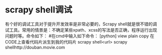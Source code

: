 # -*- mode: Org; org-download-image-dir: "../images"; -*-
#+BEGIN_COMMENT
.. title: scrapy 爬虫
.. slug: scrapy-pa-chong
.. date: 2017-02-05 19:57:58 UTC+08:00
.. tags: 
.. category: 
.. link: 
.. description: 
.. type: text
#+END_COMMENT



*  scrapy shell调试
有个好的调试工具对于提升开发效率是非常必要的，Scrapy shell就是很不错的调试工具。常用的情景是：不确定某些xpath、xcss的写法是否正确，程序运行出现问题时等。命令如下：
#在cmd中输入如下命令：
[python] view plain copy 在CODE上查看代码片派生到我的代码片
scrapy shell<url>  
scrapy shellhttp://douban.movie.com  
